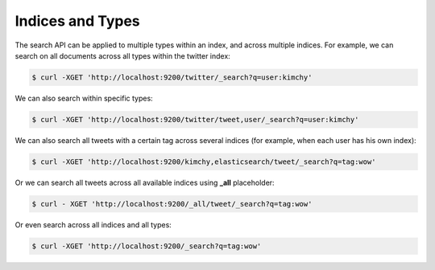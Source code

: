 Indices and Types
=================

The search API can be applied to multiple types within an index, and across multiple indices. For example, we can search on all documents across all types within the twitter index:


.. code-block:: js

    $ curl -XGET 'http://localhost:9200/twitter/_search?q=user:kimchy'


We can also search within specific types:


.. code-block:: js

    $ curl -XGET 'http://localhost:9200/twitter/tweet,user/_search?q=user:kimchy'


We can also search all tweets with a certain tag across several indices (for example, when each user has his own index):


.. code-block:: js

    $ curl -XGET 'http://localhost:9200/kimchy,elasticsearch/tweet/_search?q=tag:wow'


Or we can search all tweets across all available indices using **_all** placeholder:


.. code-block:: js

    $ curl - XGET 'http://localhost:9200/_all/tweet/_search?q=tag:wow'


Or even search across all indices and all types:


.. code-block:: js

    $ curl -XGET 'http://localhost:9200/_search?q=tag:wow'

